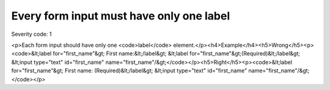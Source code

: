 ===============================
Every form input must have only one label
===============================

Severity code: 1

.. php:class:: labelMustBeUnique

<p>Each form input should have only one <code>label</code> element.</p><h4>Example</h4><h5>Wrong</h5><p><code>&lt;label for="first_name"&gt; First name:&lt;/label&gt; &lt;label for="first_name"&gt;(Required)&lt;/label&gt; &lt;input type="text" id="first_name" name="first_name"/&gt;</code></p><h5>Right</h5><p><code>&lt;label for="first_name"&gt; First name: (Required)&lt;/label&gt; &lt;input type="text" id="first_name" name="first_name"/&gt;</code></p>
